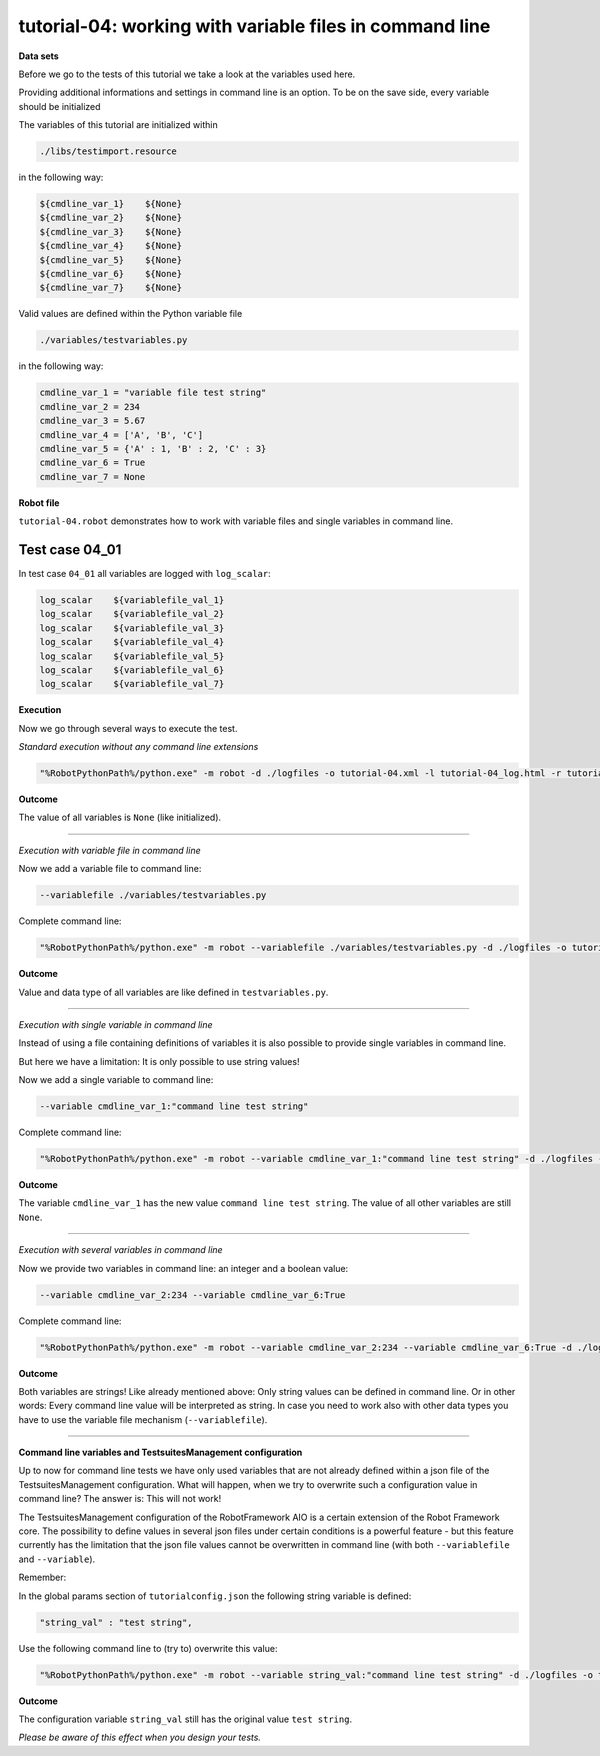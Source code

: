 .. Copyright 2020-2022 Robert Bosch GmbH

   Licensed under the Apache License, Version 2.0 (the "License");
   you may not use this file except in compliance with the License.
   You may obtain a copy of the License at

   http://www.apache.org/licenses/LICENSE-2.0

   Unless required by applicable law or agreed to in writing, software
   distributed under the License is distributed on an "AS IS" BASIS,
   WITHOUT WARRANTIES OR CONDITIONS OF ANY KIND, either express or implied.
   See the License for the specific language governing permissions and
   limitations under the License.

tutorial-04: working with variable files in command line
========================================================

**Data sets**

Before we go to the tests of this tutorial we take a look at the variables used here.

Providing additional informations and settings in command line is an option. To be on the save side,
every variable should be initialized

The variables of this tutorial are initialized within

.. code::

   ./libs/testimport.resource

in the following way:

.. code::

   ${cmdline_var_1}    ${None}
   ${cmdline_var_2}    ${None}
   ${cmdline_var_3}    ${None}
   ${cmdline_var_4}    ${None}
   ${cmdline_var_5}    ${None}
   ${cmdline_var_6}    ${None}
   ${cmdline_var_7}    ${None}

Valid values are defined within the Python variable file

.. code::

   ./variables/testvariables.py

in the following way:

.. code::

   cmdline_var_1 = "variable file test string"
   cmdline_var_2 = 234
   cmdline_var_3 = 5.67
   cmdline_var_4 = ['A', 'B', 'C']
   cmdline_var_5 = {'A' : 1, 'B' : 2, 'C' : 3}
   cmdline_var_6 = True
   cmdline_var_7 = None

**Robot file**

``tutorial-04.robot`` demonstrates how to work with variable files and single variables in command line.

Test case 04_01
---------------

In test case ``04_01`` all variables are logged with ``log_scalar``:

.. code::

   log_scalar    ${variablefile_val_1}
   log_scalar    ${variablefile_val_2}
   log_scalar    ${variablefile_val_3}
   log_scalar    ${variablefile_val_4}
   log_scalar    ${variablefile_val_5}
   log_scalar    ${variablefile_val_6}
   log_scalar    ${variablefile_val_7}

**Execution**

Now we go through several ways to execute the test.

*Standard execution without any command line extensions*

.. code::

   "%RobotPythonPath%/python.exe" -m robot -d ./logfiles -o tutorial-04.xml -l tutorial-04_log.html -r tutorial-04_report.html -b tutorial-04.log ./tutorial-04.robot

**Outcome**

The value of all variables is ``None`` (like initialized).

----

*Execution with variable file in command line*

Now we add a variable file to command line:

.. code::

   --variablefile ./variables/testvariables.py

Complete command line:

.. code::

   "%RobotPythonPath%/python.exe" -m robot --variablefile ./variables/testvariables.py -d ./logfiles -o tutorial-04.xml -l tutorial-04_log.html -r tutorial-04_report.html -b tutorial-04.log ./tutorial-04.robot

**Outcome**

Value and data type of all variables are like defined in ``testvariables.py``.

----

*Execution with single variable in command line*

Instead of using a file containing definitions of variables it is also possible to provide single variables in command line.

But here we have a limitation: It is only possible to use string values!

Now we add a single variable to command line:

.. code::

   --variable cmdline_var_1:"command line test string"

Complete command line:

.. code::

   "%RobotPythonPath%/python.exe" -m robot --variable cmdline_var_1:"command line test string" -d ./logfiles -o tutorial-04.xml -l tutorial-04_log.html -r tutorial-04_report.html -b tutorial-04.log ./tutorial-04.robot

**Outcome**

The variable ``cmdline_var_1`` has the new value ``command line test string``. The value of all other variables are still ``None``.

----

*Execution with several variables in command line*

Now we provide two variables in command line: an integer and a boolean value:

.. code::

   --variable cmdline_var_2:234 --variable cmdline_var_6:True

Complete command line:

.. code::

   "%RobotPythonPath%/python.exe" -m robot --variable cmdline_var_2:234 --variable cmdline_var_6:True -d ./logfiles -o tutorial-04.xml -l tutorial-04_log.html -r tutorial-04_report.html -b tutorial-04.log ./tutorial-04.robot

**Outcome**

Both variables are strings! Like already mentioned above: Only string values can be defined in command line. Or in other words:
Every command line value will be interpreted as string. In case you need to work also with other data types you have to use the variable file mechanism
(``--variablefile``).

----

**Command line variables and TestsuitesManagement configuration**

Up to now for command line tests we have only used variables that are not already defined within a json file of the TestsuitesManagement configuration.
What will happen, when we try to overwrite such a configuration value in command line? The answer is: This will not work!

The TestsuitesManagement configuration of the RobotFramework AIO is a certain extension of the Robot Framework core. The possibility to
define values in several json files under certain conditions is a powerful feature - but this feature currently has the limitation
that the json file values cannot be overwritten in command line (with both ``--variablefile`` and ``--variable``).

Remember:

In the global params section of ``tutorialconfig.json`` the following string variable is defined:

.. code::

   "string_val" : "test string",

Use the following command line to (try to) overwrite this value:

.. code::

   "%RobotPythonPath%/python.exe" -m robot --variable string_val:"command line test string" -d ./logfiles -o tutorial-04.xml -l tutorial-04_log.html -r tutorial-04_report.html -b tutorial-04.log ./tutorial-04.robot

**Outcome**

The configuration variable ``string_val`` still has the original value ``test string``.

*Please be aware of this effect when you design your tests.*


